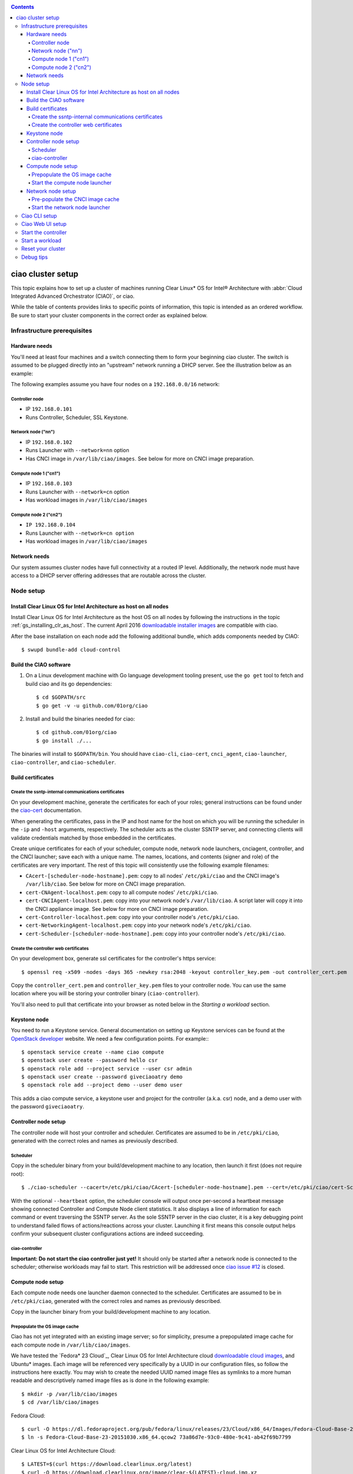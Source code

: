 .. _ciao-cluster-setup:

.. contents::

ciao cluster setup
##################

This topic explains how to set up a cluster of machines running Clear Linux* OS
for Intel® Architecture with :abbr:`Cloud Integrated Advanced Orchestrator (CIAO)`, or ciao.

While the table of contents provides links to specific points of information, this
topic is intended as an ordered workflow. Be sure to start your cluster components
in the correct order as explained below.

Infrastructure prerequisites
============================

Hardware needs
--------------

You'll need at least four machines and a switch connecting them to form
your beginning ciao cluster. The switch is assumed to be plugged directly
into an "upstream" network running a DHCP server. See the illustration below as an example:

.. image:: image-blob-ciao-networking.png

The following examples assume you have four nodes on a ``192.168.0.0/16`` network:

Controller node
~~~~~~~~~~~~~~~

* IP ``192.168.0.101``
* Runs Controller, Scheduler, SSL Keystone.


Network node ("nn")
~~~~~~~~~~~~~~~~~~~

* IP ``192.168.0.102``
* Runs Launcher with ``--network=nn`` option
* Has CNCI image in ``/var/lib/ciao/images``. See below for more on CNCI image preparation.

Compute node 1 ("cn1")
~~~~~~~~~~~~~~~~~~~~~~

* IP ``192.168.0.103``
* Runs Launcher with ``--network=cn`` option
* Has workload images in ``/var/lib/ciao/images``

Compute node 2 ("cn2")
~~~~~~~~~~~~~~~~~~~~~~

* ``IP 192.168.0.104``
* Runs Launcher with ``--network=cn option``
* Has workload images in ``/var/lib/ciao/images``


Network needs
-------------

Our system assumes cluster nodes have full connectivity at a routed
IP level.  Additionally, the network node must have access to a DHCP
server offering addresses that are routable across the cluster.


Node setup
==========

Install Clear Linux OS for Intel Architecture as host on all nodes
------------------------------------------------------------------

Install Clear Linux OS for Intel Architecture as the host
OS on all nodes by following the instructions in the topic
:ref:`gs_installing_clr_as_host`. The current April 2016
`downloadable installer images`_ are compatible with ciao.

After the base installation on each node add the following additional
bundle, which adds components needed by CIAO::

    $ swupd bundle-add cloud-control



Build the CIAO software
-----------------------

#. On a Linux development machine with Go language development tooling
   present, use the ``go get`` tool to fetch and build ciao and its go
   dependencies::

   $ cd $GOPATH/src
   $ go get -v -u github.com/01org/ciao

#. Install and build the binaries needed for ciao::

   $ cd github.com/01org/ciao
   $ go install ./...

The binaries will install to ``$GOPATH/bin``. You should have
``ciao-cli``, ``ciao-cert``, ``cnci_agent``, ``ciao-launcher``,
``ciao-controller``, and ``ciao-scheduler``.

Build certificates
------------------

Create the ssntp-internal communications certificates
~~~~~~~~~~~~~~~~~~~~~~~~~~~~~~~~~~~~~~~~~~~~~~~~~~~~~

On your development machine, generate the certificates for each of your
roles; general instructions can be found under the `ciao-cert`_ documentation.

When generating the certificates, pass in the IP and host name for
the host on which you will be running the scheduler in the ``-ip`` and
``-host`` arguments, respectively. The scheduler acts as the cluster
SSNTP server, and connecting clients will validate credentials matched by
those embedded in the certificates.

Create unique certificates for each of your scheduler, compute node, network
node launchers, cnciagent, controller, and the CNCI launcher; save each with a
unique name. The names, locations, and contents (signer and role) of the
certificates are very important. The rest of this topic will consistently use
the following example filenames:

* ``CAcert-[scheduler-node-hostname].pem``: copy to all nodes' ``/etc/pki/ciao`` and the CNCI image's ``/var/lib/ciao``. See below for more on CNCI image preparation.
* ``cert-CNAgent-localhost.pem``: copy to all compute nodes' ``/etc/pki/ciao``.
* ``cert-CNCIAgent-localhost.pem``: copy into your network node's ``/var/lib/ciao``. A script later will copy it into the CNCI appliance image.  See below for more on CNCI image preparation.
* ``cert-Controller-localhost.pem``: copy into your controller node's ``/etc/pki/ciao``.
* ``cert-NetworkingAgent-localhost.pem``: copy into your network node's ``/etc/pki/ciao``.
* ``cert-Scheduler-[scheduler-node-hostname].pem``: copy into your controller node's ``/etc/pki/ciao``.

Create the controller web certificates
~~~~~~~~~~~~~~~~~~~~~~~~~~~~~~~~~~~~~~

On your development box, generate ssl certificates for the controller's https service::

    $ openssl req -x509 -nodes -days 365 -newkey rsa:2048 -keyout controller_key.pem -out controller_cert.pem

Copy the ``controller_cert.pem`` and ``controller_key.pem`` files to your
controller node. You can use the same location where you will be storing
your controller binary (``ciao-controller``).

You'll also need to pull that certificate into your browser as noted below in
the `Starting a workload` section.

Keystone node
-------------

You need to run a Keystone service.  General documentation on setting
up Keystone services can be found at the `OpenStack developer`_ website.
We need a few configuration points. For example:::

  $ openstack service create --name ciao compute
  $ openstack user create --password hello csr
  $ openstack role add --project service --user csr admin
  $ openstack user create --password giveciaoatry demo
  $ openstack role add --project demo --user demo user

This adds a ciao compute service, a keystone user and project for the
controller (a.k.a. csr) node, and a demo user with the password
``giveciaoatry``.

Controller node setup
---------------------

The controller node will host your controller and scheduler. Certificates are assumed
to be in ``/etc/pki/ciao``, generated with the correct roles and names
as previously described.

Scheduler
~~~~~~~~~

Copy in the scheduler binary from your build/development machine to any
location, then launch it first (does not require root)::

    $ ./ciao-scheduler --cacert=/etc/pki/ciao/CAcert-[scheduler-node-hostname].pem --cert=/etc/pki/ciao/cert-Scheduler-[scheduler-node-hostname].pem --heartbeat

With the optional ``--heartbeat`` option, the scheduler console will
output once per-second a heartbeat message showing connected Controller
and Compute Node client statistics. It also displays a line of
information for each command or event traversing the SSNTP server.
As the sole SSNTP server in the ciao cluster, it is a key debugging point
to understand failed flows of actions/reactions across your cluster.
Launching it first means this console output helps confirm your subsequent
cluster configurations actions are indeed succeeding.

ciao-controller
~~~~~~~~~~~~~~~

**Important: Do not start the ciao controller just yet!** It should only
be started after a network node is connected to the scheduler; otherwise
workloads may fail to start. This restriction will be addressed once
`ciao issue #12`_ is closed.

Compute node setup
------------------

Each compute node needs one launcher daemon connected to the scheduler.
Certificates are assumed to be in ``/etc/pki/ciao``, generated with the
correct roles and names as previously described.

Copy in the launcher binary from your build/development machine to any
location.

Prepopulate the OS image cache
~~~~~~~~~~~~~~~~~~~~~~~~~~~~~~

Ciao has not yet integrated with an existing image server; so for
simplicity, presume a prepopulated image cache for each compute
node in ``/var/lib/ciao/images``.

We have tested the `Fedora* 23 Cloud`_, Clear Linux OS for Intel
Architecture cloud `downloadable cloud images`_, and Ubuntu* images. Each image
will be referenced very specifically by a UUID in our configuration
files, so follow the instructions here exactly. You may wish to create
the needed UUID named image files as symlinks to a more human readable
and descriptively named image files as is done in the following example::

  $ mkdir -p /var/lib/ciao/images
  $ cd /var/lib/ciao/images

Fedora Cloud::

  $ curl -O https://dl.fedoraproject.org/pub/fedora/linux/releases/23/Cloud/x86_64/Images/Fedora-Cloud-Base-23-20151030.x86_64.qcow2
  $ ln -s Fedora-Cloud-Base-23-20151030.x86_64.qcow2 73a86d7e-93c0-480e-9c41-ab42f69b7799

Clear Linux OS for Intel Architecture Cloud::

  $ LATEST=$(curl https://download.clearlinux.org/latest)
  $ curl -O https://download.clearlinux.org/image/clear-${LATEST}-cloud.img.xz
  $ xz -T0 --decompress clear-${LATEST}-cloud.img.xz
  $ ln -s clear-${LATEST}-cloud.img df3768da-31f5-4ba6-82f0-127a1a705169

Docker* images will be pulled down automatically at the time of first usage.

Each compute node needs its ``/var/lib/ciao/images`` directory populated with
images with which you wish to test.

Start the compute node launcher
~~~~~~~~~~~~~~~~~~~~~~~~~~~~~~~

The launcher is run with options declaring certificates, maximum VMs
(controls when FULL is returned by a node, scaling to the resources
available on your node), server location, and compute node ("cn")
launching type. For example::

    $ sudo ./launcher --cacert=/etc/pki/ciao/CAcert-[scheduler-node-hostname].pem --cert=/etc/pki/ciao/cert-CNAgent-localhost.pem --server=<your-server-address> --network=cn --compute-net <node compute subnet> --mgmt-net <node management subnet>

Optionally, add ``-logtostderr`` (more verbose with also ``-v=2``) to get
console logging output.

The launcher runs as root because launching QEMU/KVM virtual machines
requires ``/dev/kvm`` and other restricted resource access.

Network node setup
------------------

The network node hosts VMs running the :abbr:`Compute Network Concentrators
Instance (CNCI)` or the **CNCI Agent**, one for each tenant. These VMs
are automatically launched by the controller.

Certificates are assumed to be in ``/etc/pki/ciao``, generated with the
correct roles and names as previously described.

Pre-populate the CNCI image cache
~~~~~~~~~~~~~~~~~~~~~~~~~~~~~~~~~

This section describes how to generate a CNCI image from a vanilla
Clear Cloud qcow2 image::

  $ cd /var/lib/ciao/images
  $ curl -O https://download.clearlinux.org/demos/ciao/clear-7470-ciao-networking.img.xz
  $ xz -T0 --decompress clear-7470-ciao-networking.img.xz
  $ ln -s clear-7470-ciao-networking.img 4e16e743-265a-4bf2-9fd1-57ada0b28904
  $ $GOPATH/src/github.com/01org/ciao/networking/cnci_agent/scripts/update_cnci_cloud_image.sh /var/lib/ciao/images/clear-7470-ciao-networking.img /etc/pki/ciao/

Start the network node launcher
~~~~~~~~~~~~~~~~~~~~~~~~~~~~~~~

The network node's launcher is run similarly to the compute node's launcher.
The primary difference is that it uses the network node ("nn") launching
type::

  $ sudo ./ciao-launcher --cacert=/etc/pki/ciao/CAcert-[scheduler-node-hostname].pem --cert=/etc/pki/ciao/cert-NetworkingAgent-localhost.pem --server=<your-server-address> --network=nn --compute-net <network node compute subnet> --mgmt-net <network node management subnet>

Ciao CLI setup
==============

The `ciao-cli`_ command-line tool can be set up by exporting a set of ciao-
specific environment variables:

* ``CIAO_CONTROLLER`` exports the ciao controller FQDN
* ``CIAO_IDENTITY`` exports the ciao keystone instance FQDN
* ``CIAO_COMPUTEPORT`` exports the ciao compute alternative port
* ``CIAO_USERNAME`` exports the ciao username
* ``CIAO_PASSWORD`` export the ciao password for ``CIAO_USERNAME``

For example::

  $ cat ciao-cli-example.sh

  export CIAO_CONTROLLER=ciao-ctl.intel.com
  export CIAO_IDENTITY=https://ciao-identity.intel.com:35357
  export CIAO_USERNAME=user
  export CIAO_PASSWORD=ciaouser

  $ source ciao-cli-example.sh

Defining those variables is optional. The same pieces of information
can be passed to `ciao-cli`_ through the various command line options.
The command line options will take precedence over the ciao environment
variables and override them:

* ``CIAO_CONTROLLER`` can be defined by the ``--controller`` option
* ``CIAO_IDENTITY`` can be defined by the ``--identity`` option
* ``CIAO_COMPUTEPORT`` can be defined by the ``--computeport`` option
* ``CIAO_USERNAME`` can be defined by the ``--username`` option
* ``CIAO_PASSWORD`` can be defined by the ``--password`` option

Ciao Web UI setup
=================

In addition to `ciao-cli`_, a node.js-based web UI offers a means of
interacting with your cluster visually.  Documentation for this is in
the `ciao-webui`_ github repository.  A simple JSON configuration file
allows you to specify the webui configuration and point its back end to
your keystone and ciao-controller systems.

Start the controller
====================

Starting the Controller on the controller node is what truly activates your
cluster for use. **NOTE: Before starting the controller, you must have a scheduler
and network node already up and running together.**

#. Copy in the ciao-controller binary from your build/development machine to any
   location. Certificates are assumed to be in ``/etc/pki/ciao``, generated with
   the correct roles and names as previously described.

#. Copy in the initial database table data from the ciao-controller source
   (``$GOPATH/src/github.com/01org/ciao/ciao-controller`` on your
   build/development) to the same directory as the ciao-controller binary.
   Copying in ``*.csv`` will work if you are testing a Clear Cloud image,
   Fedora image and Docker. Other images will require edits to the csv
   config files.

#. Copy in the controller html templates from the ciao-controller source to the
   same directory as the ciao-controller binary. Copying in ``*.gtpl`` will work.

#. Copy in the test.yaml file from
   ``$GOPATH/src/github.com/01org/ciao/ciao-controller/test.yaml``.

The `ciao-controller workload_resources.csv`_ and the
`ciao-controller workload_template.csv`_ have four stanzas, so yours
should as well, in order to successfully run each of the four images
currently described earlier on this page (Fedora, Clear, Docker Ubuntu,
CNCI). To run other images of your choosing, follow a process similar to
the above: pre-populate OS images and edit each of these two files on
your controller node.

If the controller is on the same physical machine as the scheduler, the
``--url`` option is optional; otherwise it refers to your scheduler
SSNTP server IP.

In order for the ciao-controller's go code to correctly use the CA
certificate(s) generated earlier when you built your keystone server,
this certificate needs to be installed in the control node and be
part of the control node CA root. On Clear Linux OS for Intel
Architecture, this is accomplished with::

    $ sudo mkdir /etc/ca-certs
    $ sudo cp cacert.pem /etc/ca-certs
    $ sudo c_hash /etc/ca-certs/cacert.pem

Note the generated hash from the prior command and use it in the next commands::

    $ sudo ln -s /etc/ca-certs/cacert.pem /etc/ca-certs/<hashvalue>
    $ sudo mkdir /etc/ssl
    $ sudo ln -s /etc/ca-certs/ /etc/ssl/certs
    $ sudo ln -s /etc/ca-certs/cacert.pem /usr/share/ca-certs/<hashvalue>

You will need to tell the controller where the keystone service is located and
pass the ciao service username and password to it. DO NOT USE
localhost for your server name; **it must be the fully qualified DNS
name of the system that is hosting the keystone service**.
An SSL-enabled Keystone is required, with additional parameters
for ciao-controller pointing at its certificates::

  $ sudo ./ciao-controller --cacert=/etc/pki/ciao/CAcert-[scheduler-node-hostname].pem --cert=/etc/pki/ciao/cert-Controller-localhost.pem -identity=https://[keystone-FQDN]:35357 --username=<Ciao keystone service username> --password=<Ciao keystone service password> --url <scheduler-FQDN> --httpskey=./key.pem --httpscert=./cert.pem

Optionally add ``-logtostderr`` (more verbose with also ``-v=2``) to get
console logging output.

Use the `ciao-cli`_ command line tool to verify that your cluster is
now up and running::

  $ ciao-cli -username admin -password <admin_password> -cluster-status
  $ ciao-cli -username admin -password <admin_password> -list-cns
  $ ciao-cli -username admin -password <admin_password> -list-cncis

``-cluster-status`` shows the number of nodes in your cluster, and the
status of each.

``-list-cns`` displays a more detailed view (number of instances per node,
available resources per node, etc.).

``-list-cncis`` provides information about the current CNCI VMs, and their statuses.

Start a workload
================

As a valid user, the `ciao-cli`_ tool allows you to start a workload.

First, you may want to know which workloads are available::

  $ ciao-cli -list-workloads

Then you can launch one or more workloads::

  $ ciao-cli -launch-instances -workload <workload UUID> -instances <number of instances to launch>

And you can monitor all your instances statuses (``pending`` or ``running``)::

  $ ciao-cli -list-instances

Performance data can be obtained (optionally) by adding a specific label
to all your instances::

  $ ciao-cli -launch-instances -instance-label <instance-label> -workload <workload UUID> -instances <number of instances to launch>

And eventually fetch the performance data::

  $ ciao-cli -dump-label <instance-label>

You will also see activity related to this launch across your cluster
components if you have consoles open and logging to standard output as
described above.

Reset your cluster
==================

First you should delete all instances with the `ciao-cli`_ command line
tool::

  $ ciao-cli -delete-instance -all-instances

On your scheduler node, run the following command::

  $ sudo killall -w -9 qemu-system-x86_64

On your controller node, go to the directory in which you ran the
ciao-controller binary and run the following commands::

  $ sudo killall -w -9 ciao-controller
  $ sudo rm $HOME/bin/ciao-controller.db /tmp/ciao-controller-stats.db

On the node running your keystone VM, run the following command::

  $ sudo killall -w -9 qemu-system-x86_64

On the network node, run the following commands::

  $ sudo ./launcher --cacert=/etc/pki/ciao/CAcert-[scheduler-node-hostname].pem --cert=/etc/pki/ciao/cert-NetworkingAgent-localhost.pem --server=<your-server-address> --network=nn --compute-net <node compute subnet> --mgmt-net <node management subnet> --hard-reset
  $ sudo killall -9 qemu-system-x86_64
  $ sudo rm -rf /var/lib/ciao/instances/
  $ sudo reboot

If you were unable to successfully delete all workload VM instances
through the UI, then on each compute node run these commands::

  $ sudo ./launcher --cacert=/etc/pki/ciao/CAcert-[scheduler-node-hostname].pem --cert=/etc/pki/ciao/cert-CNAgent-localhost.pem --server=<your-server-address> --network=cn --compute-net <node compute subnet> --mgmt-net <node management subnet> --hard-reset
  $ sudo killall -9 qemu-system-x86_64
  $ sudo docker rm $(sudo docker ps -qa)
  $ sudo docker network rm $(sudo docker network ls -q -f "type=custom")
  $ sudo rm -rf /var/lib/ciao/instances/
  $ sudo reboot

Restart your scheduler, network node launcher, compute node launcher,
and controller.

Debug tips
==========

For general debugging, you can:

* Reset you cluster.
* Pull in updated go binaries.
* Enable verbose console logging with ``-logtostderr -v=2`` on the go
  binaries' command lines.
* Reduce your tenants to one (specifically the one with no limits).
* Launch fewer VMs in a herd. A small Intel NUC with 16GB of RAM can handle as many as
  50-100 2vcpu 218MB RAM VMs starting at once per compute node. Larger dual socket
  many thread CPU with hundreds of GB RAM Haswell-EP servers can handle as many as 500
  such VMs starting at once per compute node.
* Tweak the launcher to enable remote access: go get with ``--tags=debug`` to enable
  a netcat based console redirection for each VM.  The launcher console verbose output
  will indicate per VM how to connect to the console. For example::

  $  netcat 192.168.0.102 6309

* Ssh into the compute node(s) by IP, looking at top, df, ps, ip a, ip r, netstat -a, etc.
* Ssh into the CNCI(s) by IP, looking at top, df, ps, ip a, ip r, netstat -a, etc.
* Ssh into the workload instance VMs via CNCI IP and port redirection.  Each VM will be
  at a port composed from the VM's IP address added to 33000. For example::

   33000+ip[2]<<8+ip[3]

  The VM IP is available in the `ciao-cli`_.
* Instance credentials for netcat or ssh connectivity depend on the contents of
  the cloud-init configuration used by ciao-controller for the workload.

Please contact our `mailing list`_ for more help with initial bringup and
testing.

.. _ciao issue #12: https://github.com/01org/ciao/issues/12
.. _ciao-controller workload_resources.csv: https://github.com/01org/ciao/blob/master/ciao-controller/workload_resources.csv
.. _ciao-controller workload_template.csv: https://github.com/01org/ciao/blob/master/ciao-controller/workload_template.csv
.. _downloadable installer images: https://download.clearlinux.org/image
.. _downloadable cloud images: https://download.clearlinux.org/image
.. _Fedora 23 Cloud: https://download.fedoraproject.org/pub/fedora/linux/releases/23/Cloud/x86_64/Images/Fedora-Cloud-Base-23-20151030.x86_64.qcow2
.. _Openstack developer: http://docs.openstack.org/developer/keystone/setup.html
.. _go: https://golang.org/doc/articles/go_command.html
.. _ciao-cert: https://github.com/01org/ciao/blob/master/ssntp/ciao-cert/README.md
.. _CNCI Agent: https://github.com/01org/ciao/tree/master/networking/cnci_agent
.. _mailing list: https://lists.clearlinux.org/mailman/listinfo/ciao-devel
.. _ciao-cli: https://github.com/01org/ciao/tree/master/ciao-cli
.. _ciao-webui: https://github.com/01org/ciao-webui
